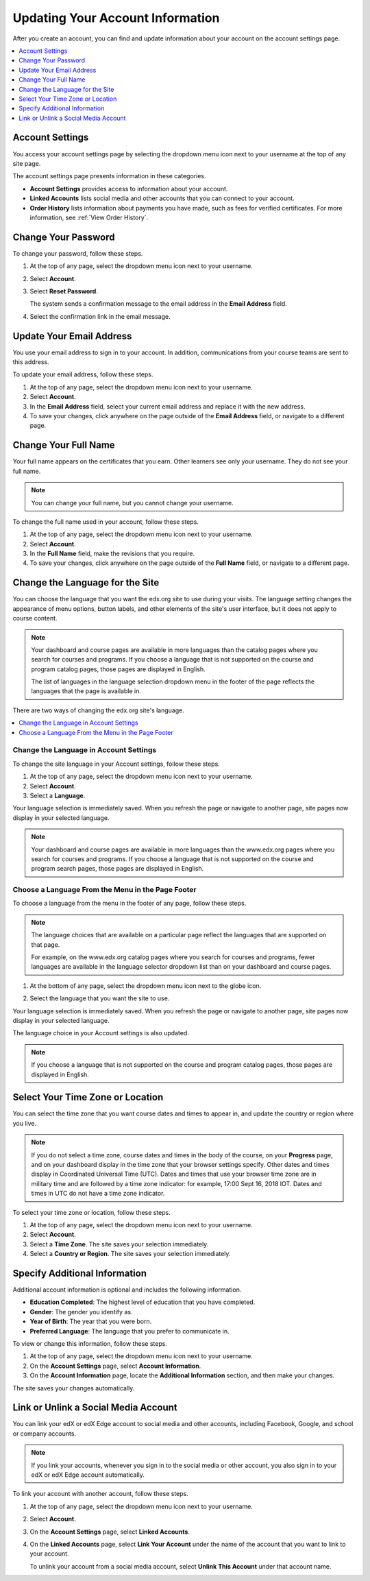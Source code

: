 .. This topic is used in both the edX and Open edX versions of the Learner's Guide

.. _SFD Update Account Settings:

##################################
Updating Your Account Information
##################################

After you create an account, you can find and update information about your
account on the account settings page.

.. contents::
 :local:
 :depth: 1


********************
Account Settings
********************

You access your account settings page by selecting the dropdown menu icon next
to your username at the top of any site page.

.. image:: ../../shared/images/account_settings_menu.png
 :width: 300
 :alt: The menu that appears on the website when you select the
     dropdown icon next to your username. The Account option is circled, and
     the other options are Dashboard, Profile, and Sign Out.

The account settings page presents information in these categories.

* **Account Settings** provides access to information about your account.

* **Linked Accounts** lists social media and other accounts that you can
  connect to your account.

* **Order History** lists information about payments you have made, such as
  fees for verified certificates. For more information, see
  :ref:`View Order History`.


.. _SFD Basic Information:

********************
Change Your Password
********************

To change your password, follow these steps.

#. At the top of any page, select the dropdown menu icon next to your username.

#. Select **Account**.

#. Select **Reset Password**.

   The system sends a confirmation message to the email address in the **Email
   Address** field.

#. Select the confirmation link in the email message.

*************************
Update Your Email Address
*************************

You use your email address to sign in to your account. In addition,
communications from your course teams are sent to this address.

To update your email address, follow these steps.

#. At the top of any page, select the dropdown menu icon next to your
   username.

#. Select **Account**.

#. In the **Email Address** field, select your current email address and
   replace it with the new address.

#. To save your changes, click anywhere on the page outside of the **Email
   Address** field, or navigate to a different page.

*************************
Change Your Full Name
*************************

Your full name appears on the certificates that you earn. Other learners
see only your username. They do not see your full name.

.. note:: You can change your full name, but you cannot change your username.

.. only:: Partners

  When you :ref:`verify your identity<SFD Verify Your Identity>`, the photo ID
  that you use for verification must show a name that exactly matches the full
  name used in your edX account.

To change the full name used in your account, follow these steps.

#. At the top of any page, select the dropdown menu icon next to your
   username.

#. Select **Account**.

#. In the **Full Name** field, make the revisions that you require.

#. To save your changes, click anywhere on the page outside of the **Full
   Name** field, or navigate to a different page.


.. _Change Language for the Site:

*********************************
Change the Language for the Site
*********************************

You can choose the language that you want the edx.org site to use during your
visits. The language setting changes the appearance of menu options, button
labels, and other elements of the site's user interface, but it does not apply
to course content.

.. note:: Your dashboard and course pages are available in more languages than
   the catalog pages where you search for courses and programs. If you
   choose a language that is not supported on the course and program catalog
   pages, those pages are displayed in English.

   The list of languages in the language selection dropdown menu in the footer
   of the page reflects the languages that the page is available in.


There are two ways of changing the edx.org site's language.

.. contents::
 :local:
 :depth: 1

============================================
Change the Language in Account Settings
============================================

To change the site language in your Account settings, follow these steps.

#. At the top of any page, select the dropdown menu icon next to your
   username.

#. Select **Account**.

#. Select a **Language**.

Your language selection is immediately saved. When you refresh the page or
navigate to another page, site pages now display in your selected language.

.. note:: Your dashboard and course pages are available in more languages than
   the www.edx.org pages where you search for courses and programs. If you
   choose a language that is not supported on the course and program search
   pages, those pages are displayed in English.


========================================================
Choose a Language From the Menu in the Page Footer
========================================================

To choose a language from the menu in the footer of any page, follow these
steps.

.. note:: The language choices that are available on a particular page
      reflect the languages that are supported on that page.

      For example, on the www.edx.org catalog pages where you search for courses
      and programs, fewer languages are available in the language selector
      dropdown list than on your dashboard and course pages.

#. At the bottom of any page, select the dropdown menu icon next to the globe
   icon.

   .. image:: ../../shared/images/footer_language_selector.png
    :width: 600
    :alt: Use the dropdown menu in the footer of every page to select a language
      for the site. The choice you make here also changes the language selected in
      your Account settings.

#. Select the language that you want the site to use.

Your language selection is immediately saved. When you refresh the page or
navigate to another page, site pages now display in your selected language.

The language choice in your Account settings is also updated.

.. note:: If you choose a language that is not supported on the course and
     program catalog pages, those pages are displayed in English.


*********************************
Select Your Time Zone or Location
*********************************

You can select the time zone that you want course dates and times to appear
in, and update the country or region where you live.

.. note::
  If you do not select a time zone, course dates and times in the body of the
  course, on your **Progress** page, and on your dashboard display in the time
  zone that your browser settings specify. Other dates and times display in
  Coordinated Universal Time (UTC). Dates and times that use your browser time
  zone are in military time and are followed by a time zone indicator: for
  example, 17:00 Sept 16, 2018 IOT. Dates and times in UTC do not have a time
  zone indicator.

To select your time zone or location, follow these steps.

#. At the top of any page, select the dropdown menu icon next to your
   username.

#. Select **Account**.

#. Select a **Time Zone**. The site saves your selection immediately.

#. Select a **Country or Region**. The site saves your selection
   immediately.


.. _SFD Additional Info:

*********************************
Specify Additional Information
*********************************

Additional account information is optional and includes the following
information.

* **Education Completed**: The highest level of education that you have
  completed.
* **Gender**: The gender you identify as.

* **Year of Birth**: The year that you were born.

* **Preferred Language**: The language that you prefer to communicate in.

To view or change this information, follow these steps.

#. At the top of any page, select the dropdown menu icon next to your
   username.

#. On the **Account Settings** page, select **Account Information**.

#. On the **Account Information** page, locate the **Additional Information**
   section, and then make your changes.

The site saves your changes automatically.

.. _Link Accounts:

***************************************
Link or Unlink a Social Media Account
***************************************

You can link your edX or edX Edge account to social media and other accounts,
including Facebook, Google, and school or company accounts.

.. note:: If you link your accounts, whenever you sign in to the social media
   or other account, you also sign in to your edX or edX Edge account
   automatically.

To link your account with another account, follow these steps.

#. At the top of any page, select the dropdown menu icon next to your
   username.

#. Select **Account**.

#. On the **Account Settings** page, select **Linked Accounts**.

#. On the **Linked Accounts** page, select **Link Your Account** under the
   name of the account that you want to link to your account.

   To unlink your account from a social media account, select **Unlink This
   Account** under that account name.

